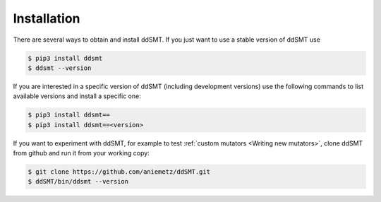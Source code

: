 Installation
====================================

There are several ways to obtain and install ddSMT.
If you just want to use a stable version of ddSMT use

.. code-block:: bash

    $ pip3 install ddsmt
    $ ddsmt --version

If you are interested in a specific version of ddSMT (including development versions) use the following commands to list available versions and install a specific one:

.. code-block:: bash

    $ pip3 install ddsmt==
    $ pip3 install ddsmt==<version>

If you want to experiment with ddSMT, for example to test :ref:`custom mutators <Writing new mutators>`, clone ddSMT from github and run it from your working copy:

.. code-block:: bash

    $ git clone https://github.com/aniemetz/ddSMT.git
    $ ddSMT/bin/ddsmt --version

